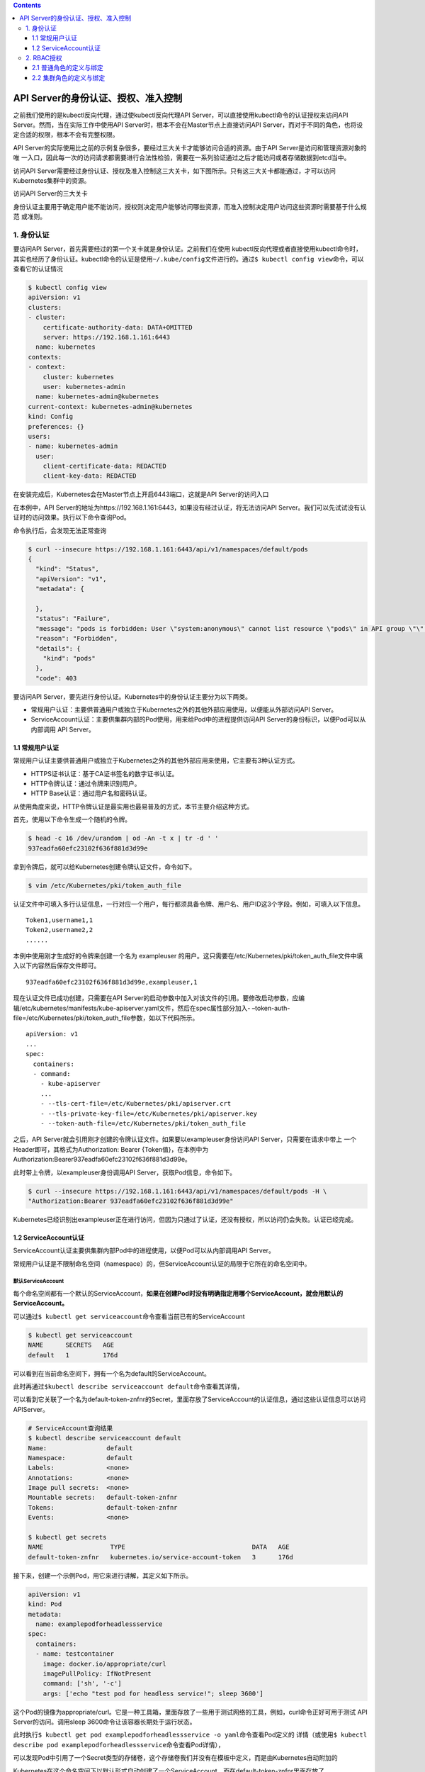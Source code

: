 .. contents::
   :depth: 3
..

API Server的身份认证、授权、准入控制
====================================

之前我们使用的是kubectl反向代理，通过使kubectl反向代理API
Server，可以直接使用kubectl命令的认证授权来访问API
Server。然而，当在实际工作中使用API
Server时，根本不会在Master节点上直接访问API
Server，而对于不同的角色，也将设定合适的权限，根本不会有完整权限。

API
Server的实际使用比之前的示例复杂很多，要经过三大关卡才能够访问合适的资源。由于API
Server是访问和管理资源对象的唯
一入口，因此每一次的访问请求都需要进行合法性检验，需要在一系列验证通过之后才能访问或者存储数据到etcd当中。

访问API
Server需要经过身份认证、授权及准入控制这三大关卡，如下图所示。只有这三大关卡都能通过，才可以访问Kubernetes集群中的资源。

访问API Server的三大关卡

.. image:: ../../_static/image-20220420145604803.png

身份认证主要用于确定用户能不能访问，授权则决定用户能够访问哪些资源，而准入控制决定用户访问这些资源时需要基于什么规范
或准则。

1. 身份认证
-----------

要访问API Server，首先需要经过的第一个关卡就是身份认证。之前我们在使用
kubectl反向代理或者直接使用kubectl命令时，其实也经历了身份认证。kubectl命令的认证是使用\ ``~/.kube/config``\ 文件进行的。通过\ ``$ kubectl config view``\ 命令，可以查看它的认证情况

.. code:: shell

   $ kubectl config view
   apiVersion: v1
   clusters:
   - cluster:
       certificate-authority-data: DATA+OMITTED
       server: https://192.168.1.161:6443
     name: kubernetes
   contexts:
   - context:
       cluster: kubernetes
       user: kubernetes-admin
     name: kubernetes-admin@kubernetes
   current-context: kubernetes-admin@kubernetes
   kind: Config
   preferences: {}
   users:
   - name: kubernetes-admin
     user:
       client-certificate-data: REDACTED
       client-key-data: REDACTED

在安装完成后，Kubernetes会在Master节点上开启6443端口，这就是API
Server的访问入口

在本例中，API
Server的地址为https://192.168.1.161:6443，如果没有经过认证，将无法访问API
Server。我们可以先试试没有认证时的访问效果。执行以下命令查询Pod。

命令执行后，会发现无法正常查询

.. code:: shell

   $ curl --insecure https://192.168.1.161:6443/api/v1/namespaces/default/pods
   {
     "kind": "Status",
     "apiVersion": "v1",
     "metadata": {

     },
     "status": "Failure",
     "message": "pods is forbidden: User \"system:anonymous\" cannot list resource \"pods\" in API group \"\" in the namespace \"default\"",
     "reason": "Forbidden",
     "details": {
       "kind": "pods"
     },
     "code": 403

要访问API
Server，要先进行身份认证。Kubernetes中的身份认证主要分为以下两类。

-  常规用户认证：主要供普通用户或独立于Kubernetes之外的其他外部应用使用，以便能从外部访问API
   Server。
-  ServiceAccount认证：主要供集群内部的Pod使用，用来给Pod中的进程提供访问API
   Server的身份标识，以便Pod可以从内部调用 API Server。

1.1 常规用户认证
~~~~~~~~~~~~~~~~

常规用户认证主要供普通用户或独立于Kubernetes之外的其他外部应用来使用，它主要有3种认证方式。

-  HTTPS证书认证：基于CA证书签名的数字证书认证。
-  HTTP令牌认证：通过令牌来识别用户。
-  HTTP Base认证：通过用户名和密码认证。

从使用角度来说，HTTP令牌认证是最实用也最易普及的方式，本节主要介绍这种方式。

首先，使用以下命令生成一个随机的令牌。

.. code:: shell

   $ head -c 16 /dev/urandom | od -An -t x | tr -d ' '
   937eadfa60efc23102f636f881d3d99e

拿到令牌后，就可以给Kubernetes创建令牌认证文件，命令如下。

.. code:: shell

   $ vim /etc/Kubernetes/pki/token_auth_file

认证文件中可填入多行认证信息，一行对应一个用户，每行都须具备令牌、用户名、用户ID这3个字段。例如，可填入以下信息。

::

   Token1,username1,1
   Token2,username2,2
   ......

本例中使用刚才生成好的令牌来创建一个名为 exampleuser
的用户。这只需要在/etc/Kubernetes/pki/token_auth_file文件中填入以下内容然后保存文件即可。

::

   937eadfa60efc23102f636f881d3d99e,exampleuser,1

现在认证文件已成功创建，只需要在API
Server的启动参数中加入对该文件的引用。要修改启动参数，应编辑/etc/kubernetes/manifests/kube-apiserver.yaml文件，然后在spec属性部分加入-
–token-auth-
file=/etc/Kubernetes/pki/token_auth_file参数，如以下代码所示。

::

   apiVersion: v1
   ...
   spec:
     containers:
     - command:
       - kube-apiserver
       ...
       - --tls-cert-file=/etc/Kubernetes/pki/apiserver.crt
       - --tls-private-key-file=/etc/Kubernetes/pki/apiserver.key
       - --token-auth-file=/etc/Kubernetes/pki/token_auth_file

之后，API
Server就会引用刚才创建的令牌认证文件。如果要以exampleuser身份访问API
Server，只需要在请求中带上 一个Header即可，其格式为Authorization: Bearer
{Token值}，在本例中为Authorization:Bearer937eadfa60efc23102f636f881d3d99e。

此时带上令牌，以exampleuser身份调用API Server，获取Pod信息，命令如下。

.. code:: shell

   $ curl --insecure https://192.168.1.161:6443/api/v1/namespaces/default/pods -H \
   "Authorization:Bearer 937eadfa60efc23102f636f881d3d99e"

Kubernetes已经识别出exampleuser正在进行访问，但因为只通过了认证，还没有授权，所以访问仍会失败。认证已经完成。

1.2 ServiceAccount认证
~~~~~~~~~~~~~~~~~~~~~~

ServiceAccount认证主要供集群内部Pod中的进程使用，以便Pod可以从内部调用API
Server。

常规用户认证是不限制命名空间（namespace）的，但ServiceAccount认证的局限于它所在的命名空间中。

默认ServiceAccount
^^^^^^^^^^^^^^^^^^

每个命名空间都有一个默认的ServiceAccount，\ **如果在创建Pod时没有明确指定用哪个ServiceAccount，就会用默认的**
**ServiceAccount。**

可以通过\ ``$ kubectl get serviceaccount``\ 命令查看当前已有的ServiceAccount

.. code:: shell

   $ kubectl get serviceaccount
   NAME      SECRETS   AGE
   default   1         176d

可以看到在当前命名空间下，拥有一个名为default的ServiceAccount。

此时再通过\ ``$kubectl describe serviceaccount default``\ 命令查看其详情，

可以看到它关联了一个名为default-token-znfnr的Secret，里面存放了ServiceAccount的认证信息，通过这些认证信息可以访问APIServer。

.. code:: shell

   # ServiceAccount查询结果
   $ kubectl describe serviceaccount default
   Name:                default
   Namespace:           default
   Labels:              <none>
   Annotations:         <none>
   Image pull secrets:  <none>
   Mountable secrets:   default-token-znfnr
   Tokens:              default-token-znfnr
   Events:              <none>

   $ kubectl get secrets
   NAME                  TYPE                                  DATA   AGE
   default-token-znfnr   kubernetes.io/service-account-token   3      176d

接下来，创建一个示例Pod，用它来进行讲解，其定义如下所示。

.. code:: yaml

   apiVersion: v1
   kind: Pod
   metadata:
     name: examplepodforheadlessservice
   spec:
     containers:
     - name: testcontainer
       image: docker.io/appropriate/curl
       imagePullPolicy: IfNotPresent
       command: ['sh', '-c']
       args: ['echo "test pod for headless service!"; sleep 3600']

这个Pod的镜像为appropriate/curl。它是一种工具箱，里面存放了一些用于测试网络的工具，例如，curl命令正好可用于测试
API Server的访问。调用sleep 3600命令让该容器长期处于运行状态。

此时执行\ ``$ kubectl get pod examplepodforheadlessservice -o yaml``\ 命令查看Pod定义的
详情（或使用\ ``$ kubectl describe pod examplepodforheadlessservice``\ 命令查看Pod详情），

可以发现Pod中引用了一个Secret类型的存储卷，这个存储卷我们并没有在模板中定义，而是由Kubernetes自动附加的

.. image:: ../../_static/image-20220420214329999.png

.. image:: ../../_static/image-20220420214438456.png

Kubernetes在这个命名空间下以默认形式自动创建了一个ServiceAccount，而在default-token-znfnr里面存放了ServiceAccount的认证信息。

使用这些认证信息，就可以访问APIServer。

.. code:: shell

   $ kubectl describe pod examplepodforheadlessservice
   Name:         examplepodforheadlessservice
   Namespace:    default
   Priority:     0
   Node:         gitee-k8s-w02/192.168.1.36
   Start Time:   Wed, 20 Apr 2022 21:36:28 +0800
   Labels:       <none>
   Annotations:  <none>
   ......
       Mounts:
         /var/run/secrets/kubernetes.io/serviceaccount from kube-api-access-sl2w8 (ro)

执行\ ``$ kubectl get secret default-token-znfnr -o yaml``\ 命令

（或\ ``$ kubectl describe secret default-token-znfnr``\ 命令），查看Secret定义的详情，

可以发现它主要存放了3个信息——ca.crt（证书）、namespace、token。

.. image:: ../../_static/image-20220420215311073.png

.. image:: ../../_static/image-20220420215601123.png

由于该Secret是以存储卷形式\ **挂载到Pod容器当中的**\ ，因此可以使用映射路径获得证书和令牌，并用它们来访问API
Server，例如，可 以使用以下路径。

::

   /var/run/secrets/kubernetes.io/serviceaccount/ca.crt
   /var/run/secrets/kubernetes.io/serviceaccount/token

接下来，通过以下命令进入Pod内部，以便在Pod内部执行命令行。

::

   $ kubectl exec -it pod/examplepodforheadlessservice -- /bin/s

现在可以使用ServiceAccount的令牌来访问API Server，只需要执行以下命令。

.. code:: shell

   $ curl --insecure https://192.168.1.161:6443/api/v1/namespaces/default/pods -H \
   "Authorization:Bearer $(cat /var/run/secrets/kubernetes.io/serviceaccount/token)"

在本例中，我们通过\ ``cat /var/run/secrets/Kubernetes.io/serviceaccount/``
token输出了存放在映射路径下的令牌。命令执行后，结果如下图
所示，Kubernetes已经通过认证，识别到名为default的ServiceAccount正在进行访问，由于还未授权，因此访问会失败。

.. image:: ../../_static/image-20220420221321670.png

自定义ServiceAccount
^^^^^^^^^^^^^^^^^^^^

一般情况下，我们并不会更改默认ServiceAccount的授权。如果某些Pod需要访问API
Server，通常会让它引用自定义ServiceAccount，并设置其授权。

ServiceAccount的定义非常简单。首先，通过以下命令创建一个名为exampleserviceaccount的自定义ServiceAccount。

``exampleserviceaccount.yml``

.. code:: yaml

   apiVersion: v1
   kind: ServiceAccount
   metadata:
     name: exampleserviceaccount

运行以下命令，通过模板创建ServiceAccount。

.. code:: shell

   $ kubectl apply -f exampleserviceaccount.yml

此时再执行以下命令，查询当前命名空间下的ServiceAccount。

可以看到刚才创建的ServiceAccount。

.. code:: shell

   $ kubectl get serviceaccount
   NAME                    SECRETS   AGE
   default                 1         176d
   exampleserviceaccount   1         2m3s

另外，还可以通过命令查看ServiceAccount的详细信息。

.. code:: shell

   $ kubectl describe serviceaccounts exampleserviceaccount
   Name:                exampleserviceaccount
   Namespace:           default
   Labels:              <none>
   Annotations:         <none>
   Image pull secrets:  <none>
   Mountable secrets:   exampleserviceaccount-token-t4265
   Tokens:              exampleserviceaccount-token-t4265
   Events:              <none>

Kubernetes在创建ServiceAccount时自动为其生成了一个Secret（在本例中为exampleserviceaccount-token-t4265）。

和之前默认ServiceAccount的Secret一样，里面存放了与该ServiceAccount相关的证书和令牌等认证信息。

此时再创建一个Pod，将它的spec.serviceAccountName属性设置为刚才创建的自定义ServiceAccount。

首先，通过以下命令，创建模板文件。

``examplepodforserviceaccount.yml``

.. code:: yaml

   apiVersion: v1
   kind: Pod
   metadata:
     name: examplepodforserviceaccount
   spec:
     serviceAccountName: exampleserviceaccount
     containers:
     - name: testcontainer
       image: docker.io/appropriate/curl
       imagePullPolicy: IfNotPresent
       command: ['sh', '-c']
       args: ['echo "test pod for headless service!"; sleep 3600']

在这个 Pod 的定义中，引用了先前创建的名为exampleserviceaccount
的自定义ServiceAccount。

接下来，运行以下命令，通过模板创建Pod。

.. code:: shell

   $ kubectl apply -f examplepodforserviceaccount.yml

Pod创建后再执行\ ``$ kubectl get pod examplepodforserviceaccount -o yaml``

命令查看Pod定义的详情（或用\ ``$ kubectl describe pod examplepodforserviceaccount``\ 命令查看Pod详情），

可以发现Pod中使用了自定义ServiceAccount的Secret，并将其配置为存储卷。

.. image:: ../../_static/image-20220421092530850.png

可以看到cm配置文件已经挂载到容器中了。

.. image:: ../../_static/image-20220421092718760.png

与默认的ServiceAccount一样，我们依然可以进入Pod内部，然后使用ServiceAccount的令牌来访问API
Server。

.. code:: shell

   $ curl --insecure https://192.168.1.161:6443/api/v1/namespaces/default/pods -H \
   "Authorization:Bearer $(cat /var/run/secrets/kubernetes.io/serviceaccount/token)"

Kubernetes会识别到examplepodforserviceaccount这个自定义ServiceAccount正在发起请求，但因为我们只设置了认证还没进行授权，所以访问会失败，下一节将基于该示例演示如何授权。

2. RBAC授权
-----------

Kubernetes中有基于属性的访问控制（Attribute Based
AccessControl，ABAC）、

基于角色的访问控制（Role Based AccessControl，RBAC）、

基于HTTP回调机制的访问控制（Webhook）、

Node认证等授权模式，但从1.6版本开始，Kubernetes默认启用的是RBAC授权模式。本节将主要讲述RBAC授权模式。

RBAC授权主要分为两个步骤。

（1）角色定义：指定角色名称，定义允许访问哪些资源及允许的访问方式。

（2）角色绑定：将角色与用户（常规用户或ServiceAccount）进行绑定，这样用户就拥有与角色对应的权限。

RBAC授权的原理如图

.. image:: ../../_static/image-20220421093626151.png

角色定义和角色绑定分为两种。

-  只拥有单一指定命名空间访问权限的角色：角色定义关键字为Role，角色绑定关键字为RoleBinding。
-  拥有集群级别（不限命名空间）访问权限的角色：角色定义关键字为ClusterRole，角色绑定关键字为ClusterRoleBinding。

2.1 普通角色的定义与绑定
~~~~~~~~~~~~~~~~~~~~~~~~

普通角色定义
^^^^^^^^^^^^

首先，定义一个普通角色，创建一个名为podreader.yml的模板文件。命令如下。

``podreader.yml``

.. code:: yaml

   kind: Role
   apiVersion: rbac.authorization.k8s.io/v1
   metadata:
     namespace: default
     name: podreader
   rules:
     - apiGroups: [""]
       resources: ["pods"]
       verbs: ["get", "watch", "list"]

这里介绍一下文件中的主要属性。

-  kind表示模板的类型，这里使用Role关键字以表示普通角色。
-  apiVersion表示使用的API版本，有关RBAC授权的API版本为rbac.
   authorization.k8s.io/v1。
-  metadata中指定角色的名称为podreader。namespace属性为default，这个属性可以不用填写，默认为default。
-  rules表示角色的规则定义。apiGroups表示可对哪些API组的资源进行操作。这里设置为空字符串，表示没有限制条件。
   resources表示可以访问的资源列表，这里设置为pods。verbs表示可以对资源进行哪几种访问方式。这里设置为
   get、watch和list，分别表示可以查询单条资源、监控资源并查询列表资源。

运行以下命令，通过模板创建普通角色。

.. code:: shell

   $ kubectl apply -f podreader.yml

通角色创建成功后，可以通过\ ``$ kubectl get role``\ 命令查看。另外，还可以通过\ ``$ kubectl describe role podreader``
命令查看普通角色podreader的详情

.. code:: shell

   $ kubectl get role
   NAME        CREATED AT
   podreader   2022-04-21T01:39:18Z

   # 可以清晰地看到资源类型以及允许的访问方式。
   $ kubectl describe role podreader
   Name:         podreader
   Labels:       <none>
   Annotations:  <none>
   PolicyRule:
     Resources  Non-Resource URLs  Resource Names  Verbs
     ---------  -----------------  --------------  -----
     pods       []                 []              [get watch list]

提示：要了解角色定义模板中支持的resources和verbs属性，可以通过以下方式来查询。

   在Master节点上打开kubectl反向代理，本例中的命令为kubectl proxy
   –port=8080，然后访问
   http://localhost:8080/{APIVersion}来查看资源列表，其中name属性表示支持的资源名称，verbs属性表示支持的操作。

例如，要查看Pod中有resources属性的类别以及支持的verbs属性，

可以执行命令\ ``$ curl http://localhost:8080/api/v1``\ ，然后在返回结果中找到与Pod相关的信息。

.. image:: ../../_static/image-20220421094957631.png

如果要查看Daemonsets控制器中resources属性的类别以及支持的verbs属性，

可以执行命令\ ``$ curl http://localhost:8080/apis/apps/v1``\ ，

然后在返回结果中找到与Daemonsets控制器相关的信息。

与Daemonsets控制器相关的resources及verbs属性

.. image:: ../../_static/image-20220421095116198.png

普通角色绑定
^^^^^^^^^^^^

定义角色后就可以绑定角色了。绑定可以针对常规用户认证，也可以针对ServiceAccount认证。

在之前的示例中，我们创建过基于常规用户认证的用户，其名称为exampleuser，

还设置过一个自定义ServiceAccount，其名称为exampleserviceaccount（另一个名为
examplepodforserviceaccount的Pod引用了这个自定义ServiceAccount）。为了同时为它们进行角色绑定，首先，创建模板文件，命令如下。

``podreaderbinding.yml``

.. code:: yaml

   kind: RoleBinding
   apiVersion: rbac.authorization.k8s.io/v1
   metadata:
     name: podreaderbinding
     namespace: default
   subjects:
     - kind: User
       name: exampleuser
       apiGroup: ""
     - kind: ServiceAccount
       name: exampleserviceaccount
       apiGroup: ""
   roleRef:
     kind: Role
     name: podreader
     apiGroup: ""

这里介绍一下它的主要属性。

-  kind表示模板的类型，这里使用RoleBinding关键字以表示普通角色绑定。
-  apiVersion 表示使用的 API 版本，有关 RBAC 授权的 API 版本为 rbac.
   authorization.k8s.io/v1。
-  metadata中定义角色的名称为podreaderbinding。namespace属性为default，这个属性可以不用填写，默认为default。
-  subjects表示将角色绑定给哪些认证主体，它是一个数组。
   第一个认证主体是之前创建的常规用户认证示例，这里设置其kind为User，名称为之前设置的exampleuser，apiGroup为默认值表示没有限制。
   第二个认证主体是之前创建的 ServiceAccount 认证示例，这里设置其 kind
   为ServiceAccount，名称为之前设定的exampleserviceaccount。
   roleRef表示要绑定的角色，这里的kind设置为Role以表示普通角色，名称为之前定义的podreader。

运行以下命令，通过模板创建普通角色绑定。

.. code:: shell

   $ kubectl apply -f podreaderbinding.yml

普通角色绑定创建成功后，可以通\ ``kubectl get rolebinding``\ 命令查看它。

另外，还可以通过\ ``$ kubectl describe rolebinding podreaderbinding``\ 命令查看普通角色
绑定podreaderbinding的详情。如下所示，可以清晰地看到所绑定的认证主体，以及用于绑定的角色。

.. code:: shell

   $ kubectl get rolebinding
   NAME               ROLE             AGE
   podreaderbinding   Role/podreader   <invalid>

   $ kubectl describe rolebinding podreaderbinding
   Name:         podreaderbinding
   Labels:       <none>
   Annotations:  <none>
   Role:
     Kind:  Role
     Name:  podreader
   Subjects:
     Kind            Name                   Namespace
     ----            ----                   ---------
     User            exampleuser
     ServiceAccount  exampleserviceaccount

角色绑定后就可以访问 API Server
了。接下来分别使用之前创建的常规用户认证和ServiceAccount认证来访问API
Server。

为了使用常规用户认证，基于之前创建的用户exampleuser中的令牌，通过API
Server访问Pod，命令如下。

.. code:: shell

   $ curl --insecure https://192.168.1.161:6443/api/v1/namespaces/default/pods -H \
   "Authorization:Bearer 937eadfa60efc23102f636f881d3d99e"

为了使用ServiceAccount认证，首先，通过以下命令进入Pod内部，以便在Pod内部执行命令行。

``podreaderbinding-v2.yml``

.. code:: yaml

   kind: RoleBinding
   apiVersion: rbac.authorization.k8s.io/v1
   metadata:
     name: podreaderbinding
     namespace: default
   subjects:
     - kind: ServiceAccount
       name: exampleserviceaccount
       apiGroup: ""
   roleRef:
     kind: Role
     name: podreader
     apiGroup: ""

.. code:: shell

   $ kubectl exec -ti examplepodforserviceaccount -- /bin/sh

   # curl --insecure https://192.168.1.161:6443/api/v1/namespaces/default/pods -H \
   "Authorization:Bearer $(cat /var/run/secrets/kubernetes.io/serviceaccount/token)"

可以发现通过ServiceAccount也成功获取了Pod列表信息。

2.2 集群角色的定义与绑定
~~~~~~~~~~~~~~~~~~~~~~~~

集群角色与普通角色类似，但二者存在以下区别。

-  使用的关键字不同。普通角色使用的关键字为Role，绑定普通角色使用的关键字为RoleBinding；集群角色使用的关键字为ClusterRole，绑定集群角色使用的关键字为ClusterRoleBinding。
-  集群角色不属于任何命名空间，模板也无须指定命名空间。而普通角色要求指定命名空间，如果未指定，则默认为default命名空
   间。
-  集群角色可以访问全部命名空间下的资源，也可以访问不在命名空间下的资源（如Node、StorageClass等），可以通过\ ``$kubectl api-resources --namespaced=false``\ 命令查看不在命名空间下的资源。

Kubernetes系统在安装时就会设置一系列的集群角色定义和绑定，Kubernetes系统组件将会使用这些角色。

可以分别通过\ ``$ kubectl get clusterrole``\ 命令和\ ``$ kubectl get clusterrolebinding``\ 命令查看已有的角色定义及角色绑定。

集群角色定义的查询结果

.. code:: shell

   $ kubectl get clusterrole
   NAME                                                                   CREATED AT
   admin                                                                  2021-10-26T11:49:18Z
   cilium                                                                 2021-10-26T12:08:24Z
   cilium-operator                                                        2021-10-26T12:08:24Z
   cluster-admin                                                          2021-10-26T11:49:18Z
   edit                                                                   2021-10-26T11:49:18Z
   efk-nfs-storage-nfs-client-provisioner-runner                          2022-01-07T10:51:17Z
   ingress-nginx                                                          2021-10-26T12:54:18Z
   kube-state-metrics                                                     2022-04-15T08:00:09Z
   kubeadm:get-nodes                                                      2021-10-26T11:49:20Z
   kubernetes-dashboard                                                   2021-10-26T12:49:52Z
   kubernetes-dashboard-view                                              2021-10-26T12:48:47Z
   managed-nfs-storage-nfs-client-provisioner-runner                      2022-01-09T06:03:49Z
   mysql-nfs-storage-nfs-client-provisioner-runner                        2022-02-25T08:22:17Z
   pod-impersonation-shell-fhb5s                                          2021-10-29T11:47:15Z
   prometheus                                                             2022-04-15T08:00:09Z
   system:aggregate-to-admin                                              2021-10-26T11:49:18Z
   system:aggregate-to-edit                                               2021-10-26T11:49:18Z
   system:aggregate-to-view                                               2021-10-26T11:49:18Z
   system:aggregated-metrics-reader                                       2021-10-26T14:07:20Z
   system:auth-delegator                                                  2021-10-26T11:49:18Z
   system:basic-user                                                      2021-10-26T11:49:18Z
   system:certificates.k8s.io:certificatesigningrequests:nodeclient       2021-10-26T11:49:18Z
   system:certificates.k8s.io:certificatesigningrequests:selfnodeclient   2021-10-26T11:49:18Z
   system:certificates.k8s.io:kube-apiserver-client-approver              2021-10-26T11:49:18Z
   system:certificates.k8s.io:kube-apiserver-client-kubelet-approver      2021-10-26T11:49:18Z
   system:certificates.k8s.io:kubelet-serving-approver                    2021-10-26T11:49:18Z
   system:certificates.k8s.io:legacy-unknown-approver                     2021-10-26T11:49:18Z
   system:controller:attachdetach-controller                              2021-10-26T11:49:18Z
   system:controller:certificate-controller                               2021-10-26T11:49:18Z
   system:controller:clusterrole-aggregation-controller                   2021-10-26T11:49:18Z
   system:controller:cronjob-controller                                   2021-10-26T11:49:18Z
   system:controller:daemon-set-controller                                2021-10-26T11:49:18Z
   .....

集群角色绑定的查询结果

.. code:: shell

   $ kubectl get clusterrolebinding
   NAME                                                   ROLE                                                                               AGE
   cilium                                                 ClusterRole/cilium                                                                 176d
   cilium-operator                                        ClusterRole/cilium-operator                                                        176d
   cluster-admin                                          ClusterRole/cluster-admin                                                          176d
   ingress-nginx                                          ClusterRole/ingress-nginx                                                          176d
   jenkins-admin                                          ClusterRole/cluster-admin                                                          37d
   kube-state-metrics                                     ClusterRole/kube-state-metrics                                                     5d18h
   kubeadm:get-nodes                                      ClusterRole/kubeadm:get-nodes                                                      176d
   kubeadm:kubelet-bootstrap                              ClusterRole/system:node-bootstrapper                                               176d
   kubeadm:node-autoapprove-bootstrap                     ClusterRole/system:certificates.k8s.io:certificatesigningrequests:nodeclient       176d
   kubeadm:node-autoapprove-certificate-rotation          ClusterRole/system:certificates.k8s.io:certificatesigningrequests:selfnodeclient   176d
   kubernetes-dashboard                                   ClusterRole/kubernetes-dashboard                                                   176d
   kubernetes-dashboard-view                              ClusterRole/kubernetes-dashboard-view                                              176d
   kuboard-admin-crb                                      ClusterRole/cluster-admin                                                          153d
   kuboard-viewer-crb                                     ClusterRole/view                                                                   153d
   metrics-server:system:auth-delegator                   ClusterRole/system:auth-delegator                                                  176d
   pod-impersonation-shell-6x2qv                          ClusterRole/pod-impersonation-shell-fhb5s                                          173d
   prometheus                                             ClusterRole/cluster-admin                                                          5d18h
   run-efk-nfs-storage-nfs-client-provisioner             ClusterRole/efk-nfs-storage-nfs-client-provisioner-runner                          103d

在之前的示例中，我们定义了一个名为podreader的普通角色，并以普通角色绑定的方式将其绑定到认证主体上，也可以使用集群角色
及绑定来实现同样的功能。具体模板的代码如下所示。

``clusterpodreader.yml``

.. code:: yaml

   kind: ClusterRole
   apiVersion: rbac.authorization.k8s.io/v1
   metadata:
     name: clusterpodreader
   rules:
     - apiGroups: [""]
       resources: ["pods"]
       verbs: ["get", "watch", "list"]

   ---
   kind: ClusterRoleBinding
   apiVersion: rbac.authorization.k8s.io/v1
   metadata:
     name: clusterpodreaderbinding
   subjects:
       # 常规用户认证
     - kind: User
       name: exampleuser
       apiGroup: ""
       # ServiceAccount认证
     - kind: ServiceAccount
       name: exampleserviceaccount
       namespace: default
       apiGroup: ""
   roleRef:
     kind: ClusterRole
     name: clusterpodreader
     apiGroup: ""

这段代码与之前的示例有几处区别。

其关键字分别为ClusterRole和ClusterRoleBinding，且没有指定命名空间。

由于ServiceAccount是某个命名空间下的资源，因此需要指明是对哪个命名空间下的ServiceAccount绑定集群角色的。

应用模板后，使用常规用户exampleuser以及ServiceAccount的exampleserviceaccount可以访问任何命名空间下的Pod资源，不再仅
限于default命名空间。

上述示例是将ClusterRole与ClusterRoleBinding关联在一起了，
在实际使用过程中也可以将ClusterRole与RoleBinding关联在一起。
因为ClusterRole是不限制命名空间的，所以如果想既给某个认证主体绑定
ClusterRole，又想限制它能够使用的命名空间， 就可以将它与
RoleBinding关联以达到限定效果。可以修改模板来实现该功能，
修改后的代码如下所示。

``clusterpodreader-v2.yml``

.. code:: yaml

   kind: ClusterRole
   apiVersion: rbac.authorization.k8s.io/v1
   metadata:
     name: clusterpodreader
   rules:
     - apiGroups: [""]
       resources: ["pods"]
       verbs: ["get", "watch", "list"]

   ---
   kind: RoleBinding
   apiVersion: rbac.authorization.k8s.io/v1
   metadata:
     name: podreaderbinding
     namespace: default
   subjects:
     - kind: User
       name: exampleuser
       apiGroup: ""
     - kind: ServiceAccount
       name: exampleserviceaccount
       namespace: default
       apiGroup: ""
   roleRef:
     kind: ClusterRole
     name: clusterpodreader
     apiGroup: ""

这段代码与上一个示例有几处区别。

两个示例的关键字分别为ClusterRole和RoleBinding。ClusterRole没有指定命名空间，但RoleBinding指定命名空间为
default（如果没有指定命名空间，默认也为default）。
因为已经通过RoleBinding指定了命名空间，所以无须再给ServiceAccount指明命名空间。

应用模板后，使用常规用户的exampleuser以及ServiceAccount的exampleserviceaccount只能访问default命名空间下的Pod资源。
